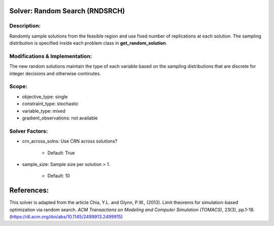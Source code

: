Solver: Random Search (RNDSRCH)
============================

Description:
------------
Randomly sample solutions from the feasible region and use fixed number of replications at each solution. The sampling distribution is specified inside each problem class in **get_random_solution**.

Modifications & Implementation:
-------------------------------
The new random solutions maintain the type of each variable based on the sampling distributions that are discrete for integer decisions and otherwise continutes.

Scope:
------
* objective_type: single

* constraint_type: stochastic

* variable_type: mixed

* gradient_observations: not available

Solver Factors:
---------------
* crn_across_solns: Use CRN across solutions?

    * Default: True

* sample_size: Sample size per solution > 1.

    * Default: 10


References:
===========
This solver is adapted from the article Chia, Y.L. and Glynn, P.W., (2013). 
Limit theorems for simulation-based optimization via random search. 
*ACM Transactions on Modeling and Computer Simulation (TOMACS)*, 23(3), pp.1-18.
(https://dl.acm.org/doi/abs/10.1145/2499913.2499915)